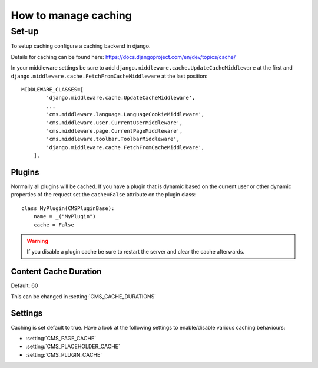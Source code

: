 #####################
How to manage caching
#####################


******
Set-up
******

To setup caching configure a caching backend in django.

Details for caching can be found here: https://docs.djangoproject.com/en/dev/topics/cache/

In your middleware settings be sure to add ``django.middleware.cache.UpdateCacheMiddleware`` at the first and
``django.middleware.cache.FetchFromCacheMiddleware`` at the last position::

    MIDDLEWARE_CLASSES=[
            'django.middleware.cache.UpdateCacheMiddleware',
            ...
            'cms.middleware.language.LanguageCookieMiddleware',
            'cms.middleware.user.CurrentUserMiddleware',
            'cms.middleware.page.CurrentPageMiddleware',
            'cms.middleware.toolbar.ToolbarMiddleware',
            'django.middleware.cache.FetchFromCacheMiddleware',
        ],


Plugins
=======

.. versionadded:: 3.0

Normally all plugins will be cached. If you have a plugin that is dynamic based on the current user or other
dynamic properties of the request set the ``cache=False`` attribute on the plugin class::

    class MyPlugin(CMSPluginBase):
        name = _("MyPlugin")
        cache = False

.. warning::
    If you disable a plugin cache be sure to restart the server and clear the cache afterwards.

Content Cache Duration
======================

Default: 60

This can be changed in :setting:`CMS_CACHE_DURATIONS`

Settings
========

Caching is set default to true.
Have a look at the following settings to enable/disable various caching behaviours:

- :setting:`CMS_PAGE_CACHE`
- :setting:`CMS_PLACEHOLDER_CACHE`
- :setting:`CMS_PLUGIN_CACHE`





